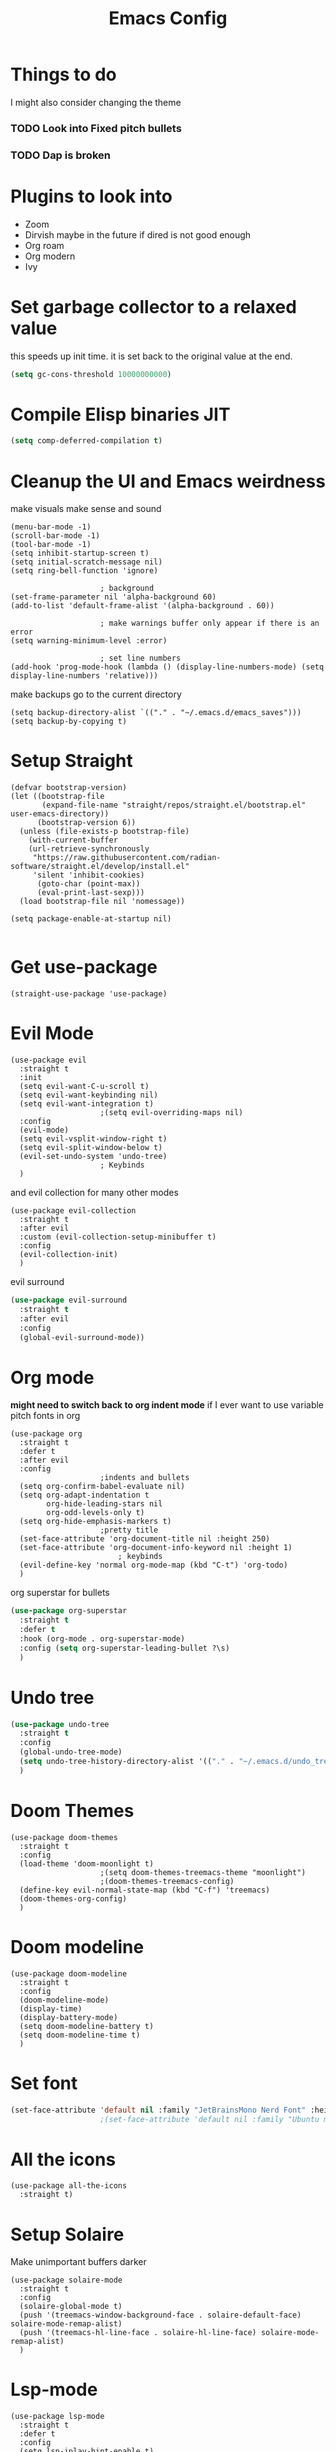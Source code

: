 #+title:Emacs Config
#+PROPERTY: header-args :tangle config.el :results none

* Things to do
  I might also consider changing the theme
*** TODO Look into Fixed pitch bullets
*** TODO Dap is broken
    
* Plugins to look into
  - Zoom
  - Dirvish maybe in the future if dired is not good enough
  - Org roam
  - Org modern
  - Ivy

* Set garbage collector to a relaxed value
  this speeds up init time.
  it is set back to the original value at the end.

  #+begin_src emacs-lisp :tangle yes
    (setq gc-cons-threshold 10000000000)
  #+end_src

* Compile Elisp binaries JIT
  #+begin_src emacs-lisp :tangle yes
    (setq comp-deferred-compilation t)
  #+end_src

* Cleanup the UI and Emacs weirdness
  make visuals make sense and sound

  #+begin_src elisp
    (menu-bar-mode -1)
    (scroll-bar-mode -1)
    (tool-bar-mode -1)
    (setq inhibit-startup-screen t)
    (setq initial-scratch-message nil)
    (setq ring-bell-function 'ignore)

    					; background
    (set-frame-parameter nil 'alpha-background 60)
    (add-to-list 'default-frame-alist '(alpha-background . 60))

    					; make warnings buffer only appear if there is an error
    (setq warning-minimum-level :error)

    					; set line numbers
    (add-hook 'prog-mode-hook (lambda () (display-line-numbers-mode) (setq display-line-numbers 'relative)))
  #+end_src

  make backups go to the current directory

  #+begin_src elisp
    (setq backup-directory-alist `(("." . "~/.emacs.d/emacs_saves")))
    (setq backup-by-copying t)
  #+end_src

* Setup Straight
  #+begin_src elisp
    (defvar bootstrap-version)
    (let ((bootstrap-file
           (expand-file-name "straight/repos/straight.el/bootstrap.el" user-emacs-directory))
          (bootstrap-version 6))
      (unless (file-exists-p bootstrap-file)
        (with-current-buffer
    	(url-retrieve-synchronously
    	 "https://raw.githubusercontent.com/radian-software/straight.el/develop/install.el"
    	 'silent 'inhibit-cookies)
          (goto-char (point-max))
          (eval-print-last-sexp)))
      (load bootstrap-file nil 'nomessage))

    (setq package-enable-at-startup nil)

  #+end_src

* Get use-package
  #+begin_src elisp
    (straight-use-package 'use-package)
  #+end_src

* Evil Mode
  #+begin_src elisp
    (use-package evil
      :straight t
      :init
      (setq evil-want-C-u-scroll t)
      (setq evil-want-keybinding nil)
      (setq evil-want-integration t)
    					;(setq evil-overriding-maps nil)
      :config
      (evil-mode)
      (setq evil-vsplit-window-right t)
      (setq evil-split-window-below t)
      (evil-set-undo-system 'undo-tree)
    					; Keybinds
      )
  #+end_src

  and evil collection for many other modes

  #+begin_src elisp
    (use-package evil-collection
      :straight t
      :after evil
      :custom (evil-collection-setup-minibuffer t)
      :config
      (evil-collection-init)
      )
  #+end_src

  evil surround

  #+begin_src emacs-lisp :tangle yes
    (use-package evil-surround
      :straight t 
      :after evil
      :config
      (global-evil-surround-mode))
  #+end_src

* Org mode
  *might need to switch back to org indent mode*
  if I ever want to use variable pitch fonts in org
  
  #+begin_src elisp
    (use-package org
      :straight t
      :defer t
      :after evil
      :config
    					;indents and bullets
      (setq org-confirm-babel-evaluate nil)
      (setq org-adapt-indentation t
          	org-hide-leading-stars nil
          	org-odd-levels-only t)
      (setq org-hide-emphasis-markers t)
    					;pretty title
      (set-face-attribute 'org-document-title nil :height 250)  
      (set-face-attribute 'org-document-info-keyword nil :height 1)
        					; keybinds
      (evil-define-key 'normal org-mode-map (kbd "C-t") 'org-todo)
      )
  #+end_src

  org superstar for bullets

  #+begin_src emacs-lisp :tangle yes
    (use-package org-superstar
      :straight t
      :defer t
      :hook (org-mode . org-superstar-mode)
      :config (setq org-superstar-leading-bullet ?\s)
      )
  #+end_src

* Undo tree
  #+begin_src emacs-lisp :tangle yes
    (use-package undo-tree
      :straight t
      :config
      (global-undo-tree-mode)
      (setq undo-tree-history-directory-alist '(("." . "~/.emacs.d/undo_tree_files")))
      )
  #+end_src

* Doom Themes
  #+begin_src elisp
    (use-package doom-themes
      :straight t
      :config
      (load-theme 'doom-moonlight t)
    					;(setq doom-themes-treemacs-theme "moonlight")
    					;(doom-themes-treemacs-config)
      (define-key evil-normal-state-map (kbd "C-f") 'treemacs)
      (doom-themes-org-config)
      )
  #+end_src

* Doom modeline
  #+begin_src elisp
    (use-package doom-modeline
      :straight t
      :config
      (doom-modeline-mode)
      (display-time)
      (display-battery-mode)
      (setq doom-modeline-battery t)
      (setq doom-modeline-time t)
      )
  #+end_src

* Set font
  #+begin_src emacs-lisp :tangle yes
    (set-face-attribute 'default nil :family "JetBrainsMono Nerd Font" :height 110)
    					;(set-face-attribute 'default nil :family "Ubuntu mono" :height 120)
  #+end_src

* All the icons
  #+begin_src elisp
    (use-package all-the-icons
      :straight t)
  #+end_src

* Setup Solaire
  Make unimportant buffers darker
  #+begin_src elisp
    (use-package solaire-mode
      :straight t
      :config
      (solaire-global-mode t)
      (push '(treemacs-window-background-face . solaire-default-face) solaire-mode-remap-alist)
      (push '(treemacs-hl-line-face . solaire-hl-line-face) solaire-mode-remap-alist)
      )
  #+end_src

* Lsp-mode
  #+begin_src elisp
    (use-package lsp-mode
      :straight t
      :defer t
      :config
      (setq lsp-inlay-hint-enable t)
      (setq lsp-rust-analyzer-inlay-hints-mode t)
      (setq lsp-rust-analyzer-server-display-hints t)
      (setq lsp-rust-analyzer-display-chaining-hints t)
      (setq lsp-rust-analyzer-display-parameter-hints t)
      )

    (use-package lsp-ui
      :straight t
      :after lsp-mode)
  #+end_src

* DAP debug
  _inactive_
  deugger for emacs that works with LSP mode
  
  #+begin_src emacs-lisp :tangle no
    (use-package exec-path-from-shell
      :straight t
      :init (exec-path-from-shell-initialize))

    					;(require 'dap-gdb-lldb)

    (use-package dap-mode
      :straight t
      :after lsp-mode
      :config
      (require 'dap-gdb-lldb)
      (dap-gdb-lldb-setup)
      (dap-register-debug-template
       "Rust POGGGG"
       (list :type "lldb"
             :request "launch"
             :name "GDB::Run"
          	 :gdbpath "rust-lldb"
             :target nil
             :cwd nil))
      )

  #+end_src

* Flymake
  linter
  #+begin_src emacs-lisp :tangle yes
    (use-package flymake
      :straight t
      :hook (emacs-lisp-mode . flymake-mode))
  #+end_src

* Helm
  #+begin_src elisp
    (use-package helm
      :straight t
      :after evil
      :config
      (helm-mode)
      (setq helm-split-window-in-side-p t)
      (setq helm-move-to-line-cycle-in-source nil)
      (evil-define-key 'normal 'global
        (kbd "M-x") 'helm-M-x
        (kbd "C-b") 'helm-mini
        (kbd "S-C-b") 'helm-bookmarks
        (kbd "C-x C-f") 'helm-find-files)
      (evil-define-key nil helm-map
        (kbd "<tab>")  'helm-execute-persistent-action
        (kbd "<C-backspace>")  'backward-kill-word
        (kbd "<escape>")  'helm-keyboard-quit)
      )
  #+end_src

  Make helm appear in the bottom

  #+begin_src emacs-lisp :tangle yes
    (use-package shackle
      :straight t
      :config
      (shackle-mode)
      (setq shackle-rules '(("\\`\\*helm.*?\\*\\'" :regexp t :align t :ratio 0.4)))
      )
  #+end_src

  helm for LSP
  #+begin_src elisp
    (use-package helm-lsp
      :defer t
      :straight t)
  #+end_src

  Ripgrep with helm
  #+begin_src elisp
    (use-package helm-rg
      :defer t
      :straight t)
  #+end_src

  Helm with projectile
  #+begin_src elisp
    (use-package helm-projectile
      :after projectile
      :straight t
      :config
      (define-key evil-normal-state-map (kbd "S-C-P") 'helm-projectile-rg)
      )
  #+end_src

* Rustic for rust
  #+begin_src elisp
    (use-package rustic
      :straight t
      :defer t
      )
  #+end_src

* Company mode
  #+begin_src elisp
    (use-package company
      :straight t
      :defer t
      :hook (emacs-lisp-mode . company-mode)
      :config
      (global-company-mode)
      ) 
  #+end_src

* Yasnippet (snippet engine)
  #+begin_src elisp
    (use-package yasnippet
      :straight t
      :config
      (yas-global-mode)
      )

    (use-package yasnippet-snippets
      :straight t
      :defer t)
  #+end_src

* Treemacs
  #+begin_src elisp
    (use-package treemacs
      :defer t
      :straight t
      :config
      (setq treemacs-width 30)
      )

    (use-package treemacs-evil
      :after treemacs
      :straight t)

    (use-package treemacs-nerd-icons
      :straight t
      :config 
      (treemacs-load-theme "nerd-icons")
      )
  #+end_src

* Projectile
  #+begin_src emacs-lisp 
    (use-package projectile
      :straight t
      :after evil
      :config
      (evil-global-set-key 'normal (kbd "C-p") 'helm-projectile)
      )
  #+end_src

  Setup projectile for treemacs

  #+begin_src emacs-lisp 
    (use-package treemacs-projectile
      :straight t
      :defer t)
  #+end_src

* Emacs startup profilier ESUP
  #+begin_src elisp
    (use-package esup
      :straight t
      :init
      (setq esup-depth 0))
  #+end_src

* Eyeborwse
  Multiple emacs "windows"

  #+begin_src emacs-lisp :tangle yes
    (use-package eyebrowse
      :straight t
      :config
      (eyebrowse-mode)
      (eyebrowse-setup-opinionated-keys)
      )
  #+end_src

* Magit
  #+begin_src emacs-lisp :tangle yes
    (use-package magit
      :straight t
      :defer t)
  #+end_src

* Olivetti mode
  Center the screen with org mode for a nicer writing experience
  #+begin_src emacs-lisp :tangle yes
    (use-package olivetti
      :straight t
      :defer t
      :hook
      (org-mode . (lambda () (olivetti-mode) (olivetti-set-width 120)))
      (dashboard-mode . (lambda () (olivetti-mode) (olivetti-set-width 150)))
      )
  #+end_src

* Emacs custom dashboard
  #+begin_src emacs-lisp :tangle yes
    (use-package dashboard
      :straight t
      :config
      (dashboard-setup-startup-hook)
      (setq initial-buffer-choice 'dashboard-open)
      (setq dashboard-image-banner-max-width 200)
      (setq dashboard-startup-banner "~/.emacs.d/Icon_Emacs.webp")
      (setq dashboard-display-icons-p t)
      (setq dashboard-icon-type 'nerd-icons)
      (setq dashboard-set-file-icons t)
      )
  #+end_src

* Bug hunter
  It's hard to debug emacs so this is pretty nice
  #+begin_src elisp
    (use-package bug-hunter
      :straight t
      :defer t)
  #+end_src

* Which key
  Display keybinds
  #+begin_src elisp
    (use-package which-key
      :straight t
      :config
      (which-key-mode))
  #+end_src

* Dired
  #+begin_src emacs-lisp :tangle yes
    (use-package dired
      :straight nil
      :defer t
      :after evil-collection
      :custom
      (dired-listing-switches "-lagho --group-directories-first")
      (setq dired-dwim-target t)
      )

    (defun go-home () (interactive)
           (find-alternate-file "~/"))

    (use-package dired-single
      :straight t
      :after dired
      :config (evil-collection-define-key 'normal 'dired-mode-map
                "h" 'dired-single-up-directory
                "l" 'dired-single-buffer
                "q" 'kill-buffer-and-window
                "gh" 'go-home))

    (use-package nerd-icons-dired
      :straight t
      :after dired
      :hook (dired-mode . nerd-icons-dired-mode)
      )

    (use-package dired-hide-dotfiles
      :straight t
      :after dired
      :config
      (evil-collection-define-key 'normal 'dired-mode-map
        "H" 'dired-hide-dotfiles-mode))
  #+end_src

* Reset garbage collector default value 
  #+begin_src elisp
    (setq gc-cons-threshold 800000)
  #+end_src

